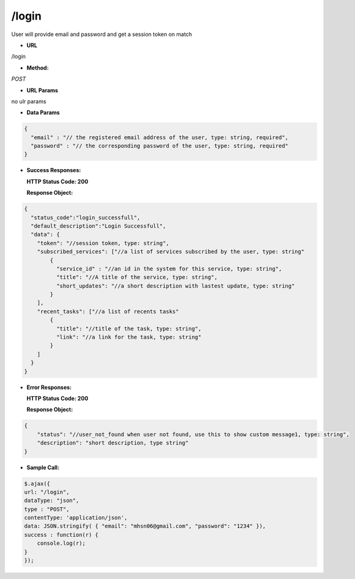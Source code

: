 ==========
/login
==========

User will provide email and password and get a session token on match

* **URL**

/login

* **Method:**

`POST`

*  **URL Params**

no ulr params

* **Data Params**
.. code-block:: JSON

  {
    "email" : "// the registered email address of the user, type: string, required",
    "password" : "// the corresponding password of the user, type: string, required"
  }

* **Success Responses:**

  **HTTP Status Code: 200**

  **Response Object:**
.. code-block:: JSON

  {
    "status_code":"login_successfull",
    "default_description":"Login Successfull",
    "data": {
      "token": "//session token, type: string",
      "subscribed_services": ["//a list of services subscribed by the user, type: string"
          {
            "service_id" : "//an id in the system for this service, type: string",
            "title": "//A title of the service, type: string",
            "short_updates": "//a short description with lastest update, type: string"
          }
      ],
      "recent_tasks": ["//a list of recents tasks"
          {
            "title": "//title of the task, type: string",
            "link": "//a link for the task, type: string"
          }
      ]
    }
  }

* **Error Responses:**

  **HTTP Status Code: 200**
  
  **Response Object:**
.. code-block:: JSON

  {
      "status": "//user_not_found when user not found, use this to show custom message1, type: string",
      "description": "short description, type string"
  }

* **Sample Call:**
.. code-block:: javascript

  $.ajax({
  url: "/login",
  dataType: "json",
  type : "POST",
  contentType: 'application/json',
  data: JSON.stringify( { "email": "mhsn06@gmail.com", "password": "1234" }),
  success : function(r) {
      console.log(r);
  }
  });